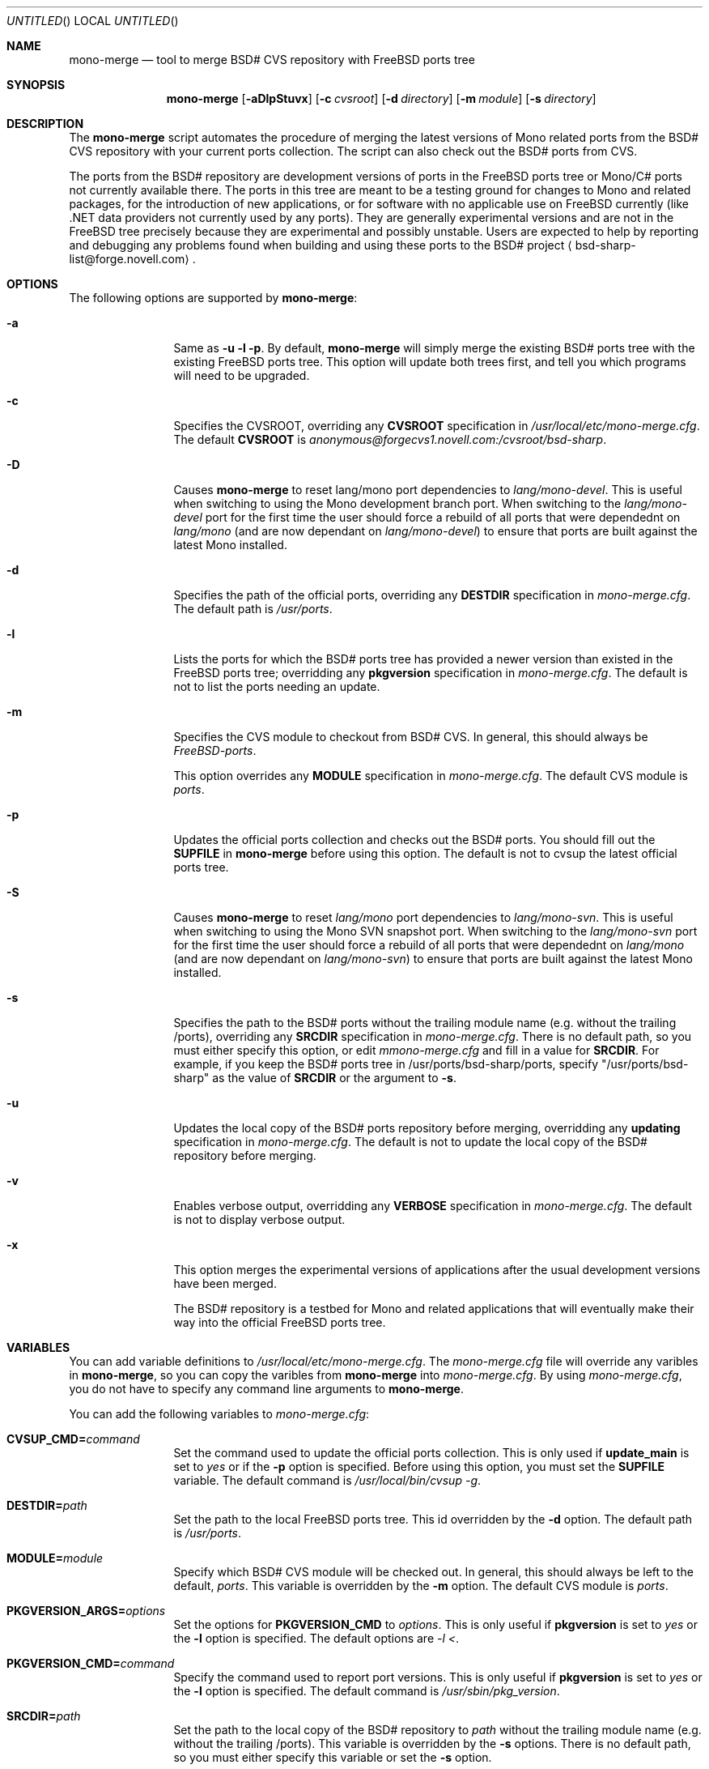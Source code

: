 .\" Copyright 1996-2003 Jeremy Messenger <mezz7@cox.net>.
.\" All rights reserved.
.\"
.\" Redistribution and use in source and binary forms, with or without
.\" modification, are permitted provided that the following conditions
.\" are met:
.\" 1. Redistributions of source code must retain the above copyright
.\"    notice, this list of conditions and the following disclaimer.
.\" 2. Redistributions in binary form must reproduce the above copyright
.\"    notice, this list of conditions and the following disclaimer in the
.\"    documentation and/or other materials provided with the distribution.
.\" 3. All advertising materials mentioning features or use of this software
.\"    must display the following acknowledgment:
.\"      This product includes software developed by John D. Polstra.
.\" 4. The name of the author may not be used to endorse or promote products
.\"    derived from this software without specific prior written permission.
.\"
.\" THIS SOFTWARE IS PROVIDED BY THE AUTHOR ``AS IS'' AND ANY EXPRESS OR
.\" IMPLIED WARRANTIES, INCLUDING, BUT NOT LIMITED TO, THE IMPLIED WARRANTIES
.\" OF MERCHANTABILITY AND FITNESS FOR A PARTICULAR PURPOSE ARE DISCLAIMED.
.\" IN NO EVENT SHALL THE AUTHOR BE LIABLE FOR ANY DIRECT, INDIRECT,
.\" INCIDENTAL, SPECIAL, EXEMPLARY, OR CONSEQUENTIAL DAMAGES (INCLUDING, BUT
.\" NOT LIMITED TO, PROCUREMENT OF SUBSTITUTE GOODS OR SERVICES; LOSS OF USE,
.\" DATA, OR PROFITS; OR BUSINESS INTERRUPTION) HOWEVER CAUSED AND ON ANY
.\" THEORY OF LIABILITY, WHETHER IN CONTRACT, STRICT LIABILITY, OR TORT
.\" (INCLUDING NEGLIGENCE OR OTHERWISE) ARISING IN ANY WAY OUT OF THE USE OF
.\" THIS SOFTWARE, EVEN IF ADVISED OF THE POSSIBILITY OF SUCH DAMAGE.
.\"
.\" $Id: mono-merge.8,v 1.3 2005/05/15 07:06:40 tmclau02 Exp $
.\"
.Dd September 04, 2004
.Os FreeBSD
.Dt MONO-MERGE 8
.Sh NAME
.Nm mono-merge
.Nd tool to merge BSD# CVS repository with FreeBSD ports tree
.Sh SYNOPSIS
.Nm
.Op Fl aDlpStuvx
.Op Fl c Ar cvsroot
.Op Fl d Ar directory
.Op Fl m Ar module
.Op Fl s Ar directory
.Sh DESCRIPTION
The
.Nm
script automates the procedure of merging the latest versions of Mono
related ports from the BSD# CVS repository with your current ports
collection. The script can also check out the BSD# ports from CVS.
.Pp
The ports from the BSD# repository are development versions of ports in
the FreeBSD ports tree or Mono/C# ports not currently available there.
The ports in this tree are meant to be a testing ground for changes to
Mono and related packages, for the introduction of new applications, or
for software with no applicable use on FreeBSD currently (like .NET data
providers not currently used by any ports). They are generally
experimental versions and are not in the FreeBSD tree precisely because
they are experimental and possibly unstable. Users are expected to help
by reporting and debugging any problems found when building and using
these ports to the BSD# project
.Aq bsd-sharp-list@forge.novell.com  .
.Sh OPTIONS
The following options are supported by
.Nm :
.Bl -tag -width Fl
.It Fl a
Same as
.Fl u
.Fl l
.Fl p .
By default,
.Nm
will simply merge the existing BSD# ports tree with the existing FreeBSD
ports tree. This option will update both trees first, and tell you which
programs will need to be upgraded.
.It Fl c
Specifies the CVSROOT, overriding any
.Cm CVSROOT
specification in
.Ar /usr/local/etc/mono-merge.cfg .
The default
.Cm CVSROOT
is
.Ar anonymous@forgecvs1.novell.com:/cvsroot/bsd-sharp .
.It Fl D
Causes
.Nm
to reset lang/mono port dependencies to
.Ar lang/mono-devel .
This is useful when switching to using the Mono development branch port. When switching to the
.Ar lang/mono-devel
port for the first time the user should force a rebuild of all ports that were dependednt on
.Ar lang/mono
(and are now dependant on
.Ar lang/mono-devel )
to ensure that ports are built against the latest Mono installed.
.It Fl d
Specifies the path of the official ports, overriding any
.Cm DESTDIR
specification in
.Ar mono-merge.cfg .
The default path is
.Ar /usr/ports .
.It Fl l
Lists the ports for which the BSD# ports tree has provided a newer
version than existed in the FreeBSD ports tree; overridding any
.Cm pkgversion
specification in
.Ar mono-merge.cfg .
The default is not to list the ports needing an update.
.It Fl m
Specifies the CVS module to checkout from BSD# CVS. In general, this
should always be
.Ar FreeBSD-ports .
.Pp
This option overrides any
.Cm MODULE
specification in
.Ar mono-merge.cfg .
The default CVS module is
.Ar ports .
.It Fl p
Updates the official ports collection and checks out the BSD# ports.
You should fill out the
.Cm SUPFILE
in
.Nm
before using this option. The default is not to cvsup the latest
official ports tree.
.It Fl S
Causes
.Nm
to reset
.Ar lang/mono
port dependencies to
.Ar lang/mono-svn .
This is useful when switching to using the Mono SVN snapshot port. When switching to the
.Ar lang/mono-svn
port for the first time the user should force a rebuild of all ports that were dependednt on
.Ar lang/mono
(and are now dependant on
.Ar lang/mono-svn )
to ensure that ports are built against the latest Mono installed.
.It Fl s
Specifies the path to the BSD# ports without the trailing module name
(e.g. without the trailing /ports), overriding any
.Cm SRCDIR
specification in
.Ar mono-merge.cfg .
There is no default path, so you must either specify this option, or
edit
.Ar mmono-merge.cfg
and fill in a value for
.Cm SRCDIR .
For example, if you keep the BSD# ports tree in
/usr/ports/bsd-sharp/ports, specify "/usr/ports/bsd-sharp" as the value
of
.Cm SRCDIR
or the argument to
.Fl s .
.It Fl u
Updates the local copy of the BSD# ports repository before merging,
overridding any
.Cm updating
specification in
.Ar mono-merge.cfg .
The default is not to update the local copy of the BSD# repository
before merging.
.It Fl v
Enables verbose output, overridding any
.Cm VERBOSE
specification in
.Ar mono-merge.cfg .
The default is not to display verbose output.
.It Fl x
This option merges the experimental versions of applications after the
usual development versions have been merged.
.Pp
The BSD# repository is a testbed for Mono and related applications that
will eventually make their way into the official FreeBSD ports tree.
.Sh VARIABLES
You can add variable definitions to
.Ar /usr/local/etc/mono-merge.cfg .
The
.Ar mono-merge.cfg
file will override any varibles in
.Nm ,
so you can copy the varibles from
.Nm
into
.Ar mono-merge.cfg .
By using
.Ar mono-merge.cfg ,
you do not have to specify any command line arguments to
.Nm .
.Pp
You can add the following variables to
.Ar mono-merge.cfg :
.Bl -tag -width Cm
.It Cm CVSUP_CMD= Ns Ar command
Set the command used to update the official ports collection. This is
only used if
.Cm update_main
is set to
.Ar yes
or if the
.Fl p
option is specified. Before using this option, you must set the
.Cm SUPFILE
variable. The default command is
.Ar /usr/local/bin/cvsup -g .
.It Cm DESTDIR= Ns Ar path
Set the path to the local FreeBSD ports tree. This id overridden by the
.Fl d
option. The default path is
.Ar /usr/ports .
.It Cm MODULE= Ns Ar module
Specify which BSD# CVS module will be checked out. In general, this
should always be left to the default,
.Ar ports .
This variable is overridden by the
.Fl m
option. The default CVS module is
.Ar ports .
.It Cm PKGVERSION_ARGS= Ns Ar options
Set the options for
.Cm PKGVERSION_CMD
to
.Ar options .
This is only useful if
.Cm pkgversion
is set to
.Ar yes
or the
.Fl l
option is specified. The default options are
.Ar -l \< .
.It Cm PKGVERSION_CMD= Ns Ar command
Specify the command used to report port versions.
This is only useful if
.Cm pkgversion
is set to
.Ar yes
or the
.Fl l
option is specified. The default command is
.Ar /usr/sbin/pkg_version .
.It Cm SRCDIR= Ns Ar path
Set the path to the local copy of the BSD# repository to
.Ar path
without the trailing module name (e.g. without the trailing /ports).
This variable is overridden by the
.Fl s
options. There is no default
path, so you must either specify this variable or set the
.Fl s
option.
.It Cm SUPFILE= Ns Ar path
Set the path to your ports supfile to
.Ar path .
The default is to auto-detect this.
.It Cm VERBOSE= Ns Ar yes|no
Set to
.Ar yes
to enable verbose output.  This is overridden by the
.Fl v
option. The default is
.Ar no .
.It Cm pkgversion= Ns Ar yes|no
Set to
.Ar yes
to show a list of outdated ports after
.Nm
finishes the merge.  This is overridden by the
.Fl l
option. The default is
.Ar no .
.It Cm update_main= Ns Ar yes|no
Set to
.Ar yes
to update the official ports tree before merging.  This is overridden by the
.Fl p
option. You should also make sure the
.Cm SUPFILE
variable is correct before use this option. The default is
.Ar no .
.It Cm updating= Ns Ar yes|no
Set to
.Ar yes
to update the local copy of the BSD# repository before merging. This is
overridden by the
.Fl u
option. The default is
.Ar no .
.El
.Sh FILES
.Bl -tag -width Pa
.It Pa $ Ns Ev PATH Ns Pa /mono-merge
Path to the script itself.
.It Pa /usr/local/etc/mono-merge.cfg
See the
.Cm VARIABLES
section above to learn more about this file.
.El
.Sh AUTHORS
.An Joe Marcus Clarke Aq marcus@FreeBSD.org
.An Martin Klaffenboeck Aq martin.klaffenboeck@gmx.at
.An Franz Klammer Aq klammer@webonaut.com
.An Adam Weinberger Aq adamw@FreeBSD.org
.An Tom McLaughlin (BSD# specific changes) Aq tmclaugh@sdf.lonestar.org
.Pp
.An This manual page was written by Jeremy Messenger Aq mezz7@cox.net .
.An The Cm DESCRIPTION No was written by Khairil Yusof Aq kaeru@pd.jaring.my .
.Sh LICENCE AND DISCLAIMER
BSD License
